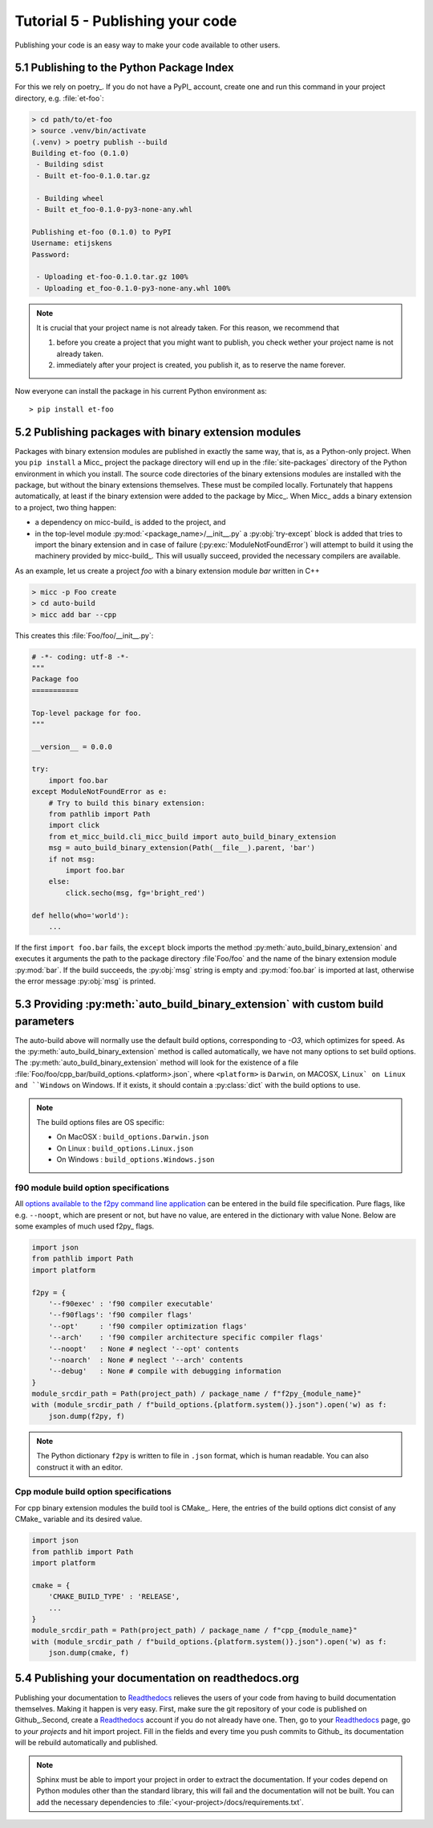 Tutorial 5 - Publishing your code
=================================
Publishing your code is an easy way to make your code available to other users.

5.1 Publishing to the Python Package Index
------------------------------------------
For this we rely on poetry_. If you do not have a PyPI_  account, create one and 
run this command in your project directory, e.g. :file:`et-foo`:

.. code-block::

   > cd path/to/et-foo
   > source .venv/bin/activate
   (.venv) > poetry publish --build
   Building et-foo (0.1.0)
    - Building sdist
    - Built et-foo-0.1.0.tar.gz
   
    - Building wheel
    - Built et_foo-0.1.0-py3-none-any.whl

   Publishing et-foo (0.1.0) to PyPI
   Username: etijskens
   Password:
   
    - Uploading et-foo-0.1.0.tar.gz 100%
    - Uploading et_foo-0.1.0-py3-none-any.whl 100%
    
.. note:: It is crucial that your project name is not already taken. For this reason,
   we recommend that

   #. before you create a project that you might want to publish, you check wether
      your project name is not already taken.
   #. immediately after your project is created, you publish it, as to reserve the
      name forever.

Now everyone can install the package in his current Python environment as::

   > pip install et-foo

5.2 Publishing packages with binary extension modules
-----------------------------------------------------
Packages with binary extension modules are published in exactly the same way, that is,
as a Python-only project. When you ``pip install`` a Micc_ project the package directory
will end up in the :file:`site-packages` directory of the Python environment in which you
install. The source code directories of the binary extensions modules are installed with
the package, but without the binary extensions themselves. These must be compiled locally.
Fortunately that happens automatically, at least if the binary extension were added to
the package by Micc_. When Micc_ adds a binary extension to a project, two thing happen:

* a dependency on micc-build_ is added to the project, and
* in the top-level module :py:mod:`<package_name>/__init__.py` a :py:obj:`try-except`
  block is added that tries to import the binary extension and in case of failure
  (:py:exc:`ModuleNotFoundError`) will attempt to build it using the machinery provided
  by micc-build_. This will usually succeed, provided the necessary compilers are available.

As an example, let us create a project *foo* with a binary extension module *bar* written
in C++

.. code-block:: bash

   > micc -p Foo create
   > cd auto-build
   > micc add bar --cpp

This creates this :file:`Foo/foo/__init__.py`:

.. code-block:: python

   # -*- coding: utf-8 -*-
   """
   Package foo
   ===========

   Top-level package for foo.
   """

   __version__ = 0.0.0

   try:
       import foo.bar
   except ModuleNotFoundError as e:
       # Try to build this binary extension:
       from pathlib import Path
       import click
       from et_micc_build.cli_micc_build import auto_build_binary_extension
       msg = auto_build_binary_extension(Path(__file__).parent, 'bar')
       if not msg:
           import foo.bar
       else:
           click.secho(msg, fg='bright_red')

   def hello(who='world'):
       ...

If the first ``import foo.bar`` fails, the ``except`` block imports the method
:py:meth:`auto_build_binary_extension` and executes it arguments the  path to
the package directory :file`Foo/foo` and the name of the binary extension module
:py:mod:`bar`. If the build succeeds, the :py:obj:`msg` string is empty and
:py:mod:`foo.bar` is imported at last, otherwise the error message :py:obj:`msg`
is printed.


5.3 Providing :py:meth:`auto_build_binary_extension` with custom build parameters
---------------------------------------------------------------------------------

The auto-build above will normally use the default build options, corresponding to `-O3`,
which optimizes for speed. As the :py:meth:`auto_build_binary_extension` method is called
automatically, we have not many options to set build options. The
:py:meth:`auto_build_binary_extension` method will look for the existence of a file
:file:`Foo/foo/cpp_bar/build_options.<platform>.json`, where ``<platform>`` is ``Darwin``,
on MACOSX, ``Linux` on Linux and ``Windows`` on Windows. If it exists, it should contain a
:py:class:`dict` with the build options to use.

.. note:: The build options files are OS specific:

    * On MacOSX  : ``build_options.Darwin.json``
    * On Linux   : ``build_options.Linux.json``
    * On Windows : ``build_options.Windows.json``

f90 module build option specifications
^^^^^^^^^^^^^^^^^^^^^^^^^^^^^^^^^^^^^^
All `options available to the f2py command line application <https://docs.scipy.org/doc/numpy/f2py/usage.html#command-f2py>`_
can be entered in the build file specification. Pure flags, like e.g. ``--noopt``, which are present
or not, but have no value, are entered in the dictionary with value None. Below are some examples of
much used f2py_ flags.

.. code-block:: python

    import json
    from pathlib import Path
    import platform

    f2py = {
        '--f90exec' : 'f90 compiler executable'
        '--f90flags': 'f90 compiler flags'
        '--opt'     : 'f90 compiler optimization flags'
        '--arch'    : 'f90 compiler architecture specific compiler flags'
        '--noopt'   : None # neglect '--opt' contents
        '--noarch'  : None # neglect '--arch' contents
        '--debug'   : None # compile with debugging information
    }
    module_srcdir_path = Path(project_path) / package_name / f"f2py_{module_name}"
    with (module_srcdir_path / f"build_options.{platform.system()}.json").open('w) as f:
        json.dump(f2py, f)

.. note:: The Python dictionary ``f2py`` is written to file in ``.json`` format, which is
   human readable. You can also construct it with an editor.

Cpp module build option specifications
^^^^^^^^^^^^^^^^^^^^^^^^^^^^^^^^^^^^^^
For cpp binary extension modules the build tool is CMake_. Here, the entries of the build
options dict consist of any CMake_ variable and its desired value.

.. code-block:: python

    import json
    from pathlib import Path
    import platform

    cmake = {
        'CMAKE_BUILD_TYPE' : 'RELEASE',
        ...
    }
    module_srcdir_path = Path(project_path) / package_name / f"cpp_{module_name}"
    with (module_srcdir_path / f"build_options.{platform.system()}.json").open('w) as f:
        json.dump(cmake, f)

5.4 Publishing your documentation on readthedocs.org
----------------------------------------------------
Publishing your documentation to `Readthedocs <https://readthedocs.org>`_ relieves the users of your
code from having to build documentation themselves. Making it happen is very easy. First, make sure
the git repository of your code is published on Github_.Second, create a Readthedocs_ account if you
do not already have one. Then, go to your Readthedocs_ page, go to *your projects* and hit import
project. Fill in the fields and every time you push commits to Github_ its documentation will be
rebuild automatically and published.

.. note:: Sphinx must be able to import your project in order to extract the documentation.
    If your codes depend on Python modules other than the standard library, this will fail and
    the documentation will not be built. You can add the necessary dependencies to
    :file:`<your-project>/docs/requirements.txt`.